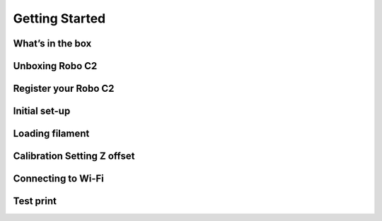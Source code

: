 .. Sphinx RTD theme demo documentation master file, created by
   sphinx-quickstart on Sun Nov  3 11:56:36 2013.
   You can adapt this file completely to your liking, but it should at least
   contain the root `toctree` directive.

=================================================
Getting Started
=================================================

What’s in the box
---------------

Unboxing Robo C2
---------------


Register your Robo C2
---------------

Initial set-up
---------------

Loading filament
---------------

Calibration   Setting Z offset
---------------

Connecting to Wi-Fi
---------------

Test print
---------------
